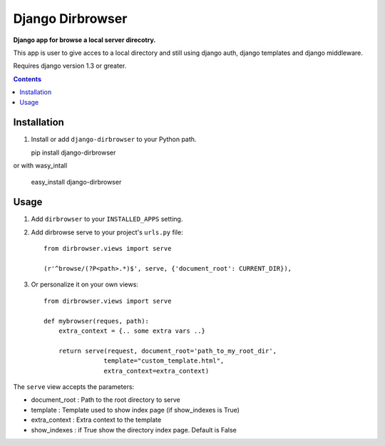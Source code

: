 Django Dirbrowser
=================
**Django app for browse a local server direcotry.**

This app is user to give acces to a local directory and still using django auth,
django templates and django middleware.

Requires django version 1.3 or greater.

.. contents:: Contents
    :depth: 5

Installation
------------
#. Install or add ``django-dirbrowser`` to your Python path.

   pip install django-dirbrowser

or with wasy_intall

   easy_install django-dirbrowser

Usage
-----

#. Add ``dirbrowser`` to your ``INSTALLED_APPS`` setting.

#. Add dirbrowse serve to your project's ``urls.py`` file::


    from dirbrowser.views import serve

    (r'^browse/(?P<path>.*)$', serve, {'document_root': CURRENT_DIR}),

#. Or personalize it on your own views::

    from dirbrowser.views import serve

    def mybrowser(reques, path):
        extra_context = {.. some extra vars ..}

        return serve(request, document_root='path_to_my_root_dir',
                    template="custom_template.html",
                    extra_context=extra_context)

The ``serve`` view accepts the parameters:

- document_root : Path to the root directory to serve
- template : Template used to show index page (if show_indexes is True)
- extra_context : Extra context to the template
- show_indexes : if True show the directory index page. Default is False


